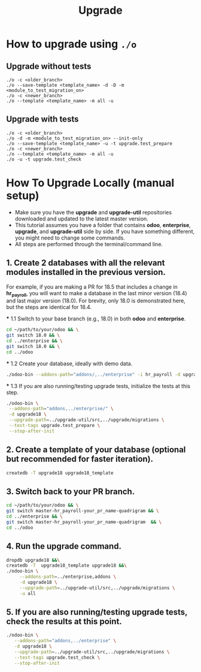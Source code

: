 #+title: Upgrade

* How to upgrade using =./o=
** Upgrade without tests
#+begin_src
./o -c <older_branch>
./o --save-template <template_name> -d -D -m <module_to_test_migration_on>
./o -c <newer_branch>
./o --template <template_name> -m all -u
#+end_src
** Upgrade with tests
#+begin_src
./o -c <older_branch>
./o -d -m <module_to_test_migration_on> --init-only
./o --save-template <template_name> -u -t upgrade.test_prepare
./o -c <newer_branch>
./o --template <template_name> -m all -u
./o -u -t upgrade.test_check
#+end_src

* How To Upgrade Locally (manual setup)
#+begin_comment
This file was shared by eian. It will explain how to do migration step manually.
This is not a guide to do migrations with the ./o script.
#+end_comment

- Make sure you have the *upgrade* and *upgrade-util* repositories downloaded and updated to the latest master version.
- This tutorial assumes you have a folder that contains *odoo*, *enterprise*, *upgrade*, and *upgrade-util* side by side. If you have something different, you might need to change some commands.
- All steps are performed through the terminal/command line.

** 1. Create 2 databases with all the relevant modules installed in the previous version.
   For example, if you are making a PR for 18.5 that includes a change in *hr_payroll*, you will want to make a database in the last minor version (18.4) and last major version (18.0). For brevity, only 18.0 is demonstrated here, but the steps are identical for 18.4.

   *** 1.1 Switch to your base branch (e.g., 18.0) in both *odoo* and *enterprise*.
     #+BEGIN_SRC sh
     cd ~/path/to/your/odoo && \
     git switch 18.0 && \
     cd ../enterprise && \
     git switch 18.0 && \
     cd ../odoo
     #+END_SRC

   *** 1.2 Create your database, ideally with demo data.
     #+BEGIN_SRC sh
     ./odoo-bin --addons-path="addons/,../enterprise" -i hr_payroll -d upgrade18 --stop-after-init
     #+END_SRC

   *** 1.3 If you are also running/testing upgrade tests, initialize the tests at this step.
     #+BEGIN_SRC sh
     ./odoo-bin \
      --addons-path="addons,../enterprise/" \
      -d upgrade18 \
      --upgrade-path=../upgrade-util/src,../upgrade/migrations \
      --test-tags upgrade.test_prepare \
      --stop-after-init
     #+END_SRC

** 2. Create a template of your database (optional but recommended for faster iteration).
   #+BEGIN_SRC sh
   createdb -T upgrade18 upgrade18_template
   #+END_SRC

** 3. Switch back to your PR branch.
   #+BEGIN_SRC sh
   cd ~/path/to/your/odoo && \
   git switch master-hr_payroll-your_pr_name-quadrigram && \
   cd ../enterprise && \
   git switch master-hr_payroll-your_pr_name-quadrigram  && \
   cd ../odoo
   #+END_SRC

** 4. Run the upgrade command.
   #+BEGIN_SRC sh
   dropdb upgrade18 &&\
   createdb -T  upgrade18_template upgrade18 &&\
   ./odoo-bin \
        --addons-path=../enterprise,addons \
        -d upgrade18 \
        --upgrade-path=../upgrade-util/src,../upgrade/migrations \
        -u all
   #+END_SRC

** 5. If you are also running/testing upgrade tests, check the results at this point.
   #+BEGIN_SRC sh
   ./odoo-bin \
      --addons-path="addons,../enterprise" \
      -d upgrade18 \
      --upgrade-path=../upgrade-util/src,../upgrade/migrations \
      --test-tags upgrade.test_check \
      --stop-after-init
   #+END_SRC

